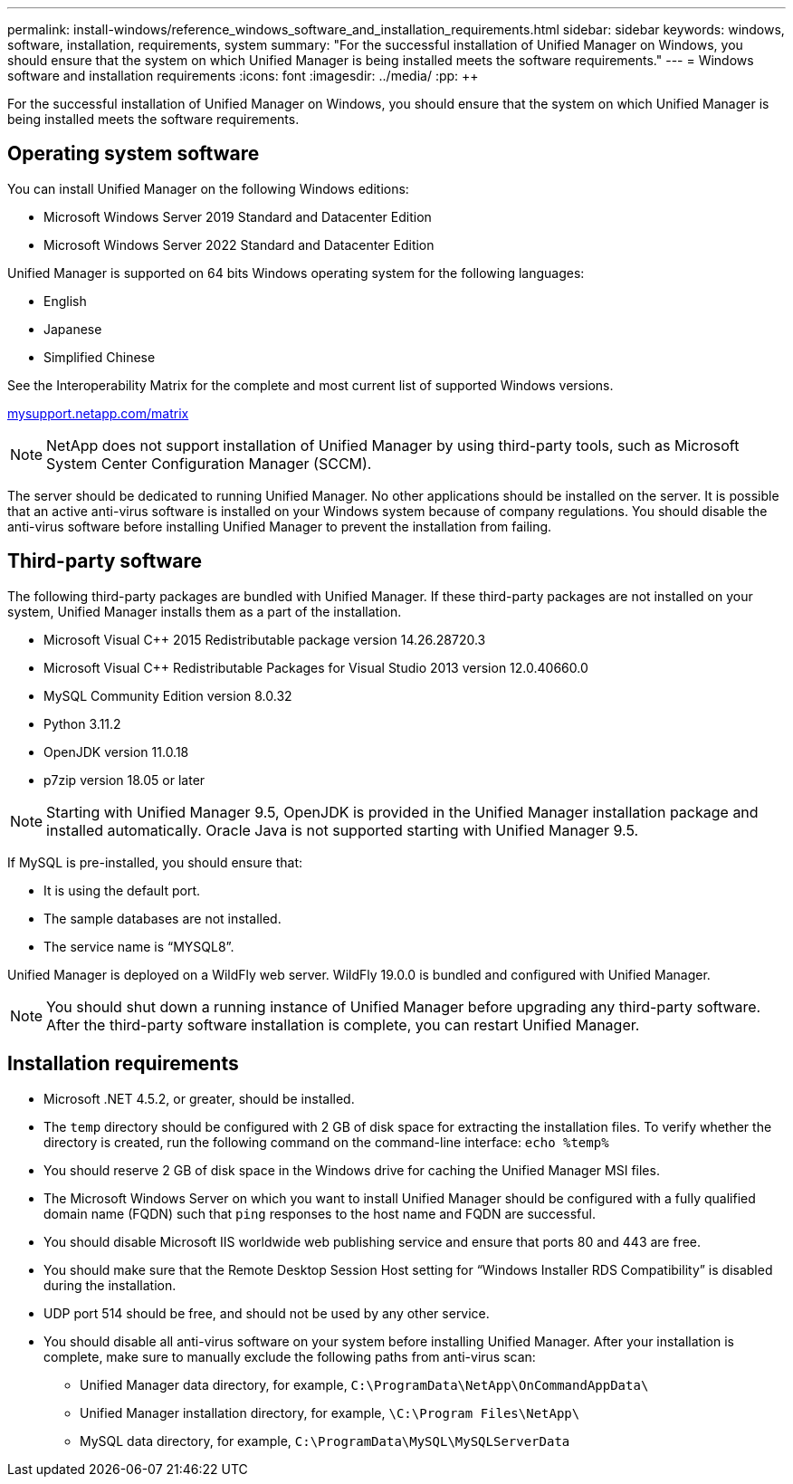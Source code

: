 ---
permalink: install-windows/reference_windows_software_and_installation_requirements.html
sidebar: sidebar
keywords: windows, software, installation, requirements, system
summary: "For the successful installation of Unified Manager on Windows, you should ensure that the system on which Unified Manager is being installed meets the software requirements."
---
= Windows software and installation requirements
:icons: font
:imagesdir: ../media/
:pp: {plus}{plus}

[.lead]
For the successful installation of Unified Manager on Windows, you should ensure that the system on which Unified Manager is being installed meets the software requirements.

== Operating system software

You can install Unified Manager on the following Windows editions:

* Microsoft Windows Server 2019 Standard and Datacenter Edition
* Microsoft Windows Server 2022 Standard and Datacenter Edition

Unified Manager is supported on 64 bits Windows operating system for the following languages:

 ** English
 ** Japanese
 ** Simplified Chinese

See the Interoperability Matrix for the complete and most current list of supported Windows versions.

http://mysupport.netapp.com/matrix[mysupport.netapp.com/matrix^]

[NOTE]
NetApp does not support installation of Unified Manager by using third-party tools, such as Microsoft System Center Configuration Manager (SCCM).

//BURT-1413675

The server should be dedicated to running Unified Manager. No other applications should be installed on the server. It is possible that an active anti-virus software is installed on your Windows system because of company regulations. You should disable the anti-virus software before installing Unified Manager to prevent the installation from failing. 

== Third-party software

The following third-party packages are bundled with Unified Manager. If these third-party packages are not installed on your system, Unified Manager installs them as a part of the installation.

* Microsoft Visual C{pp} 2015 Redistributable package version 14.26.28720.3
* Microsoft Visual C{pp} Redistributable Packages for Visual Studio 2013 version 12.0.40660.0
* MySQL Community Edition version 8.0.32
* Python 3.11.2
* OpenJDK version 11.0.18
* p7zip version 18.05 or later

[NOTE]
====
Starting with Unified Manager 9.5, OpenJDK is provided in the Unified Manager installation package and installed automatically. Oracle Java is not supported starting with Unified Manager 9.5.
====

If MySQL is pre-installed, you should ensure that:

* It is using the default port.
* The sample databases are not installed.
* The service name is "`MYSQL8`".

Unified Manager is deployed on a WildFly web server. WildFly 19.0.0 is bundled and configured with Unified Manager.

[NOTE]
====
You should shut down a running instance of Unified Manager before upgrading any third-party software. After the third-party software installation is complete, you can restart Unified Manager.
====

== Installation requirements

* Microsoft .NET 4.5.2, or greater, should be installed.
* The `temp` directory should be configured with 2 GB of disk space for extracting the installation files. To verify whether the directory is created, run the following command on the command-line interface: `echo %temp%`
* You should reserve 2 GB of disk space in the Windows drive for caching the Unified Manager MSI files.
* The Microsoft Windows Server on which you want to install Unified Manager should be configured with a fully qualified domain name (FQDN) such that `ping` responses to the host name and FQDN are successful.
* You should disable Microsoft IIS worldwide web publishing service and ensure that ports 80 and 443 are free.
* You should make sure that the Remote Desktop Session Host setting for "`Windows Installer RDS Compatibility`" is disabled during the installation.
* UDP port 514 should be free, and should not be used by any other service.
* You should disable all anti-virus software on your system before installing Unified Manager. After your installation is complete, make sure to manually exclude the following paths from anti-virus scan:

** Unified Manager data directory, for example, `C:\ProgramData\NetApp\OnCommandAppData\`
** Unified Manager installation directory, for example, `\C:\Program Files\NetApp\`
** MySQL data directory, for example, `C:\ProgramData\MySQL\MySQLServerData`
